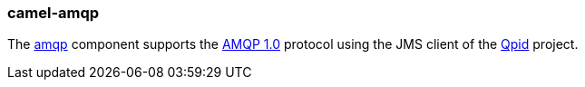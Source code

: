 ### camel-amqp

The https://github.com/apache/camel/blob/camel-{camel-version}/components/camel-amqp/src/main/docs/amqp-component.adoc[amqp,window=_blank] component supports the
http://www.amqp.org/[AMQP 1.0,window=_blank] protocol using the JMS client of the
http://qpid.apache.org/[Qpid,window=_blank] project.

